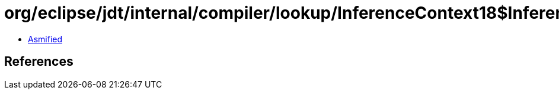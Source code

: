 = org/eclipse/jdt/internal/compiler/lookup/InferenceContext18$InferenceOperation.class

 - link:InferenceContext18$InferenceOperation-asmified.java[Asmified]

== References


